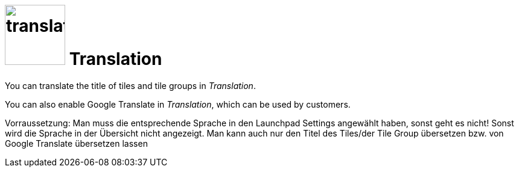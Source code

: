 = image:translation.png[width=100] Translation

You can translate the title of tiles and tile groups in _Translation_.

You can also enable Google Translate in _Translation_, which can be used by customers.


//== Related topics
//* Translate tiles and tile groups

Vorraussetzung: Man muss die entsprechende Sprache in den Launchpad Settings angewählt haben, sonst geht es nicht! Sonst wird die Sprache in der Übersicht nicht angezeigt.
Man kann auch nur den Titel des Tiles/der Tile Group übersetzen bzw. von Google Translate übersetzen lassen